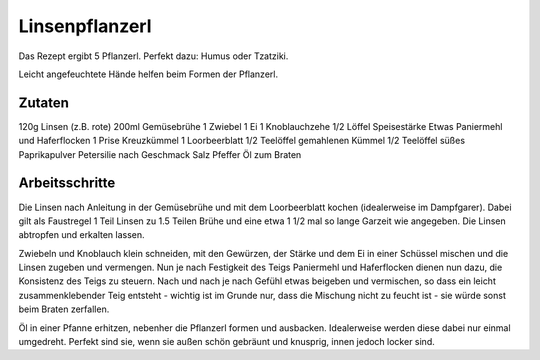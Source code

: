 Linsenpflanzerl
===============

Das Rezept ergibt 5 Pflanzerl. Perfekt dazu: Humus oder Tzatziki.

Leicht angefeuchtete Hände helfen beim Formen der Pflanzerl.

Zutaten
-------

120g Linsen (z.B. rote)
200ml Gemüsebrühe
1 Zwiebel
1 Ei
1 Knoblauchzehe
1/2 Löffel Speisestärke
Etwas Paniermehl und Haferflocken
1 Prise Kreuzkümmel
1 Loorbeerblatt
1/2 Teelöffel gemahlenen Kümmel
1/2 Teelöffel süßes Paprikapulver
Petersilie nach Geschmack
Salz
Pfeffer
Öl zum Braten

Arbeitsschritte
---------------

Die Linsen nach Anleitung in der Gemüsebrühe und mit dem Loorbeerblatt kochen (idealerweise im Dampfgarer). Dabei gilt als
Faustregel 1 Teil Linsen zu 1.5 Teilen Brühe und eine etwa 1 1/2 mal so lange
Garzeit wie angegeben. Die Linsen abtropfen und erkalten lassen.

Zwiebeln und Knoblauch klein schneiden, mit den Gewürzen, der Stärke und dem Ei in einer Schüssel mischen
und die Linsen zugeben und vermengen. Nun je nach Festigkeit des Teigs
Paniermehl und Haferflocken dienen nun dazu, die Konsistenz des Teigs zu
steuern.
Nach und nach je nach Gefühl etwas beigeben und vermischen, so dass ein leicht
zusammenklebender Teig entsteht - wichtig ist im Grunde nur, dass die Mischung
nicht zu feucht ist - sie würde sonst beim Braten zerfallen.

Öl in einer Pfanne erhitzen, nebenher die Pflanzerl formen und ausbacken.
Idealerweise werden diese dabei nur einmal umgedreht. Perfekt sind sie, wenn
sie außen schön gebräunt und knusprig, innen jedoch locker sind.
